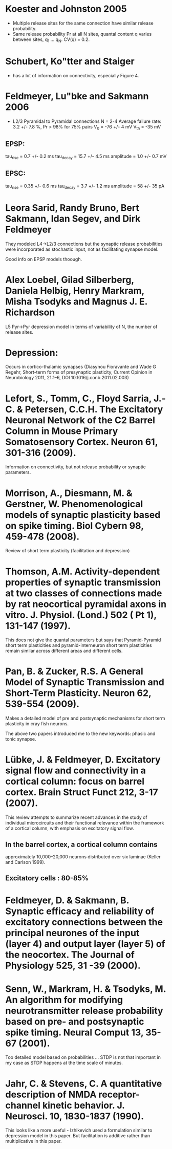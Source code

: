 
* Koester and Johnston 2005
 - Multiple release sites for the same connection have similar release
   probability.
 - Same release probability Pr at all N sites, quantal content q
   varies between sites, q_1 ... q_N. CV(q) = 0.2.

* Schubert, Ko"tter and Staiger
 - has a lot of information on connectivity, especially Figure 4.

* Feldmeyer, Lu"bke and Sakmann 2006
 - L2/3 Pyramidal to Pyramidal connections
   N = 2-4
   Average failure rate: 3.2 +/- 7.8 %,    Pr > 98% for 75% pairs
   V_0 = -76 +/- 4 mV
   V_th = -35 mV
** EPSP:
   tau_rise = 0.7 +/- 0.2 ms
   tau_decay = 15.7 +/- 4.5 ms
   amplitude = 1.0 +/- 0.7 mV
   
** EPSC:
   tau_rise = 0.35 +/- 0.6 ms
   tau_decay = 3.7 +/- 1.2 ms
   amplitude = 58 +/- 35 pA


   

* Leora Sarid, Randy Bruno, Bert Sakmann, Idan Segev, and Dirk Feldmeyer
  They modeled L4->L2/3 connections but the synaptic release
  probabilities were incorporated as stochastic input, not as
  facilitating synapse model. 

  Good info on EPSP models thoough.

* Alex Loebel, Gilad Silberberg, Daniela Helbig, Henry Markram, Misha Tsodyks and Magnus J. E. Richardson
  L5 Pyr->Pyr depression model in terms of variability of N, the
  number of release sites.

* Depression:
  Occurs in cortico-thalamic synapses (Diasynou Fioravante and Wade G
  Regehr, Short-term forms of presynaptic plasticity, Current Opinion
  in Neurobiology 2011, 21:1–6, DOI 10.1016/j.conb.2011.02.003)

* Lefort, S., Tomm, C., Floyd Sarria, J.-C. & Petersen, C.C.H. The Excitatory Neuronal Network of the C2 Barrel Column in Mouse Primary Somatosensory Cortex. Neuron 61, 301-316 (2009).
  Information on connectivity, but not release probability or synaptic
  parameters.

* Morrison, A., Diesmann, M. & Gerstner, W. Phenomenological models of synaptic plasticity based on spike timing. Biol Cybern 98, 459-478 (2008).
  Review of short term plasticity (facilitation and depression)

* Thomson, A.M. Activity-dependent properties of synaptic transmission at two classes of connections made by rat neocortical pyramidal axons in vitro. J. Physiol. (Lond.) 502 ( Pt 1), 131-147 (1997).
  This does not give the quantal parameters but says that
  Pyramid-Pyramid short term plasticities and pyramid-interneuron
  short term plasticities remain similar across different areas and
  different cells.

* Pan, B. & Zucker, R.S. A General Model of Synaptic Transmission and Short-Term Plasticity. Neuron 62, 539-554 (2009).

  Makes a detailed model of pre and postsynaptic mechanisms for short
  term plasticity in cray fish neurons.

  The above two papers introduced me to the new keywords: phasic and tonic synapse.



* Lübke, J. & Feldmeyer, D. Excitatory signal flow and connectivity in a cortical column: focus on barrel cortex. Brain Struct Funct 212, 3-17 (2007).
This review attempts to summarize recent advances in the study of
individual microcircuits and their functional relevance within the
framework of a cortical column, with emphasis on excitatory signal
flow.

** In the barrel cortex, a cortical column contains
   approximately 10,000–20,000 neurons distributed over six
   laminae (Keller and Carlson 1999).

** Excitatory cells : 80-85%
* Feldmeyer, D. & Sakmann, B. Synaptic efficacy and reliability of excitatory connections between the principal neurones of the input (layer 4) and output layer (layer 5) of the neocortex. The Journal of Physiology 525, 31 -39 (2000).
* Senn, W., Markram, H. & Tsodyks, M. An algorithm for modifying neurotransmitter release probability based on pre- and postsynaptic spike timing. Neural Comput 13, 35-67 (2001).
  Too detailed model based on probabilities ... STDP is not that
  important in my case as STDP happens at the time scale of minutes.

* Jahr, C. & Stevens, C. A quantitative description of NMDA receptor-channel kinetic behavior. J. Neurosci. 10, 1830-1837 (1990).
  This looks like a more useful - Izhikevich used a formulation
  similar to depression model in this paper. But facilitation is
  additive rather than multiplicative in this paper.

